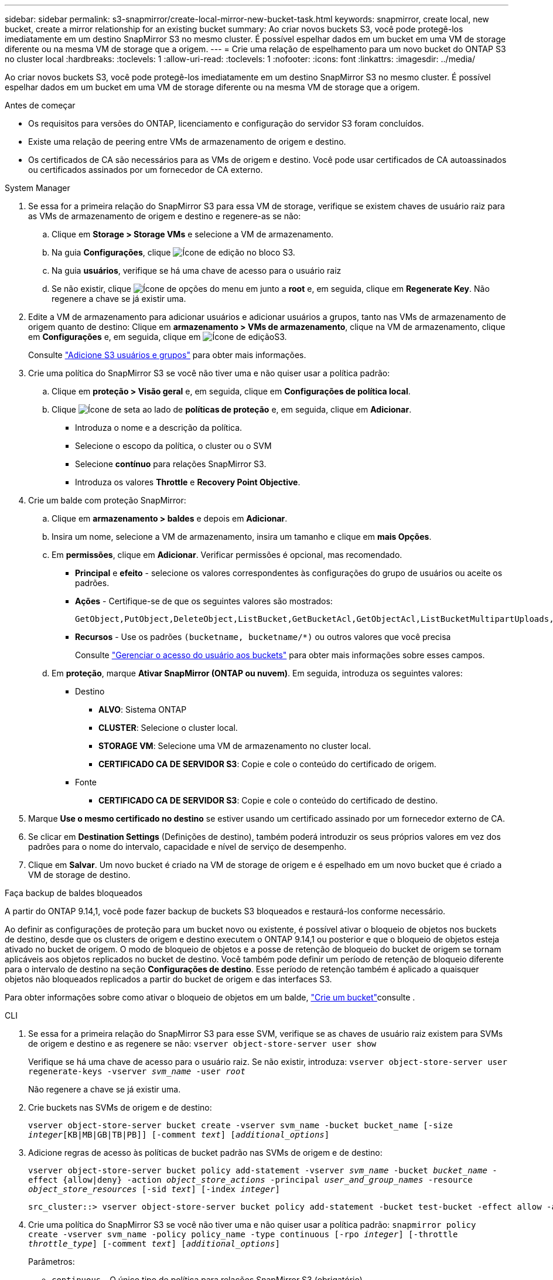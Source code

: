 ---
sidebar: sidebar 
permalink: s3-snapmirror/create-local-mirror-new-bucket-task.html 
keywords: snapmirror, create local, new bucket, create a mirror relationship for an existing bucket 
summary: Ao criar novos buckets S3, você pode protegê-los imediatamente em um destino SnapMirror S3 no mesmo cluster. É possível espelhar dados em um bucket em uma VM de storage diferente ou na mesma VM de storage que a origem. 
---
= Crie uma relação de espelhamento para um novo bucket do ONTAP S3 no cluster local
:hardbreaks:
:toclevels: 1
:allow-uri-read: 
:toclevels: 1
:nofooter: 
:icons: font
:linkattrs: 
:imagesdir: ../media/


[role="lead"]
Ao criar novos buckets S3, você pode protegê-los imediatamente em um destino SnapMirror S3 no mesmo cluster. É possível espelhar dados em um bucket em uma VM de storage diferente ou na mesma VM de storage que a origem.

.Antes de começar
* Os requisitos para versões do ONTAP, licenciamento e configuração do servidor S3 foram concluídos.
* Existe uma relação de peering entre VMs de armazenamento de origem e destino.
* Os certificados de CA são necessários para as VMs de origem e destino. Você pode usar certificados de CA autoassinados ou certificados assinados por um fornecedor de CA externo.


[role="tabbed-block"]
====
.System Manager
--
. Se essa for a primeira relação do SnapMirror S3 para essa VM de storage, verifique se existem chaves de usuário raiz para as VMs de armazenamento de origem e destino e regenere-as se não:
+
.. Clique em *Storage > Storage VMs* e selecione a VM de armazenamento.
.. Na guia *Configurações*, clique image:icon_pencil.gif["Ícone de edição"] no bloco S3.
.. Na guia *usuários*, verifique se há uma chave de acesso para o usuário raiz
.. Se não existir, clique image:icon_kabob.gif["Ícone de opções do menu"] em junto a *root* e, em seguida, clique em *Regenerate Key*. Não regenere a chave se já existir uma.


. Edite a VM de armazenamento para adicionar usuários e adicionar usuários a grupos, tanto nas VMs de armazenamento de origem quanto de destino: Clique em *armazenamento > VMs de armazenamento*, clique na VM de armazenamento, clique em *Configurações* e, em seguida, clique em image:icon_pencil.gif["Ícone de edição"]S3.
+
Consulte link:../task_object_provision_add_s3_users_groups.html["Adicione S3 usuários e grupos"] para obter mais informações.

. Crie uma política do SnapMirror S3 se você não tiver uma e não quiser usar a política padrão:
+
.. Clique em *proteção > Visão geral* e, em seguida, clique em *Configurações de política local*.
.. Clique image:../media/icon_arrow.gif["Ícone de seta"] ao lado de *políticas de proteção* e, em seguida, clique em *Adicionar*.
+
*** Introduza o nome e a descrição da política.
*** Selecione o escopo da política, o cluster ou o SVM
*** Selecione *contínuo* para relações SnapMirror S3.
*** Introduza os valores *Throttle* e *Recovery Point Objective*.




. Crie um balde com proteção SnapMirror:
+
.. Clique em *armazenamento > baldes* e depois em *Adicionar*.
.. Insira um nome, selecione a VM de armazenamento, insira um tamanho e clique em *mais Opções*.
.. Em *permissões*, clique em *Adicionar*. Verificar permissões é opcional, mas recomendado.
+
*** *Principal* e *efeito* - selecione os valores correspondentes às configurações do grupo de usuários ou aceite os padrões.
*** *Ações* - Certifique-se de que os seguintes valores são mostrados:
+
[listing]
----
GetObject,PutObject,DeleteObject,ListBucket,GetBucketAcl,GetObjectAcl,ListBucketMultipartUploads,ListMultipartUploadParts
----
*** *Recursos* - Use os padrões ``(bucketname, bucketname/*)`` ou outros valores que você precisa
+
Consulte link:../task_object_provision_manage_bucket_access.html["Gerenciar o acesso do usuário aos buckets"] para obter mais informações sobre esses campos.



.. Em *proteção*, marque *Ativar SnapMirror (ONTAP ou nuvem)*. Em seguida, introduza os seguintes valores:
+
*** Destino
+
**** *ALVO*: Sistema ONTAP
**** *CLUSTER*: Selecione o cluster local.
**** *STORAGE VM*: Selecione uma VM de armazenamento no cluster local.
**** *CERTIFICADO CA DE SERVIDOR S3*: Copie e cole o conteúdo do certificado de origem.


*** Fonte
+
**** *CERTIFICADO CA DE SERVIDOR S3*: Copie e cole o conteúdo do certificado de destino.






. Marque *Use o mesmo certificado no destino* se estiver usando um certificado assinado por um fornecedor externo de CA.
. Se clicar em *Destination Settings* (Definições de destino), também poderá introduzir os seus próprios valores em vez dos padrões para o nome do intervalo, capacidade e nível de serviço de desempenho.
. Clique em *Salvar*. Um novo bucket é criado na VM de storage de origem e é espelhado em um novo bucket que é criado a VM de storage de destino.


.Faça backup de baldes bloqueados
A partir do ONTAP 9.14,1, você pode fazer backup de buckets S3 bloqueados e restaurá-los conforme necessário.

Ao definir as configurações de proteção para um bucket novo ou existente, é possível ativar o bloqueio de objetos nos buckets de destino, desde que os clusters de origem e destino executem o ONTAP 9.14,1 ou posterior e que o bloqueio de objetos esteja ativado no bucket de origem. O modo de bloqueio de objetos e a posse de retenção de bloqueio do bucket de origem se tornam aplicáveis aos objetos replicados no bucket de destino. Você também pode definir um período de retenção de bloqueio diferente para o intervalo de destino na seção *Configurações de destino*. Esse período de retenção também é aplicado a quaisquer objetos não bloqueados replicados a partir do bucket de origem e das interfaces S3.

Para obter informações sobre como ativar o bloqueio de objetos em um balde, link:../s3-config/create-bucket-task.html["Crie um bucket"]consulte .

--
.CLI
--
. Se essa for a primeira relação do SnapMirror S3 para esse SVM, verifique se as chaves de usuário raiz existem para SVMs de origem e destino e as regenere se não:
`vserver object-store-server user show`
+
Verifique se há uma chave de acesso para o usuário raiz. Se não existir, introduza:
`vserver object-store-server user regenerate-keys -vserver _svm_name_ -user _root_`

+
Não regenere a chave se já existir uma.

. Crie buckets nas SVMs de origem e de destino:
+
`vserver object-store-server bucket create -vserver svm_name -bucket bucket_name [-size _integer_[KB|MB|GB|TB|PB]] [-comment _text_] [_additional_options_]`

. Adicione regras de acesso às políticas de bucket padrão nas SVMs de origem e de destino:
+
`vserver object-store-server bucket policy add-statement -vserver _svm_name_ -bucket _bucket_name_ -effect {allow|deny} -action _object_store_actions_ -principal _user_and_group_names_ -resource _object_store_resources_ [-sid _text_] [-index _integer_]`

+
....
src_cluster::> vserver object-store-server bucket policy add-statement -bucket test-bucket -effect allow -action GetObject,PutObject,DeleteObject,ListBucket,GetBucketAcl,GetObjectAcl,ListBucketMultipartUploads,ListMultipartUploadParts -principal - -resource test-bucket, test-bucket /*
....
. Crie uma política do SnapMirror S3 se você não tiver uma e não quiser usar a política padrão: 
`snapmirror policy create -vserver svm_name -policy policy_name -type continuous [-rpo _integer_] [-throttle _throttle_type_] [-comment _text_] [_additional_options_]`
+
Parâmetros:

+
** `continuous` – O único tipo de política para relações SnapMirror S3 (obrigatório).
** `-rpo` – especifica o tempo para o objetivo do ponto de recuperação, em segundos (opcional).
** `-throttle` – especifica o limite superior na taxa de transferência/largura de banda, em kilobytes/segundos (opcional).
+
.Exemplo
[listing]
----
src_cluster::> snapmirror policy create -vserver vs0 -type continuous -rpo 0 -policy test-policy
----


. Instalar certificados de servidor da CA no SVM do administrador:
+
.. Instale o certificado da CA que assinou o certificado do servidor _source_ S3 no SVM do administrador:
`security certificate install -type server-ca -vserver _admin_svm_ -cert-name _src_server_certificate_`
.. Instale o certificado da CA que assinou o certificado do servidor _destino_ S3 no SVM admin:
`security certificate install -type server-ca -vserver _admin_svm_ -cert-name _dest_server_certificate_` Se você estiver usando um certificado assinado por um fornecedor externo de CA, você só precisará instalar esse certificado no SVM do administrador.
+
Saiba mais sobre `security certificate install` o link:https://docs.netapp.com/us-en/ontap-cli/security-certificate-install.html["Referência do comando ONTAP"^]na .



. Crie um relacionamento SnapMirror S3: 
`snapmirror create -source-path _src_svm_name_:/bucket/_bucket_name_ -destination-path _dest_peer_svm_name_:/bucket/_bucket_name_, ...} [-policy policy_name]``
+
Você pode usar uma política criada ou aceitar o padrão.

+
....
src_cluster::> snapmirror create -source-path vs0-src:/bucket/test-bucket -destination-path vs1-dest:/vs1/bucket/test-bucket-mirror -policy test-policy
....
. Verifique se o espelhamento está ativo:
`snapmirror show -policy-type continuous -fields status`


--
====
.Informações relacionadas
* link:https://docs.netapp.com/us-en/ontap-cli/snapmirror-create.html["SnapMirror create"^]
* link:https://docs.netapp.com/us-en/ontap-cli/snapmirror-policy-create.html["criação de política do snapmirror"^]
* link:https://docs.netapp.com/us-en/ontap-cli/snapmirror-show.html["show de espelhos instantâneos"^]

